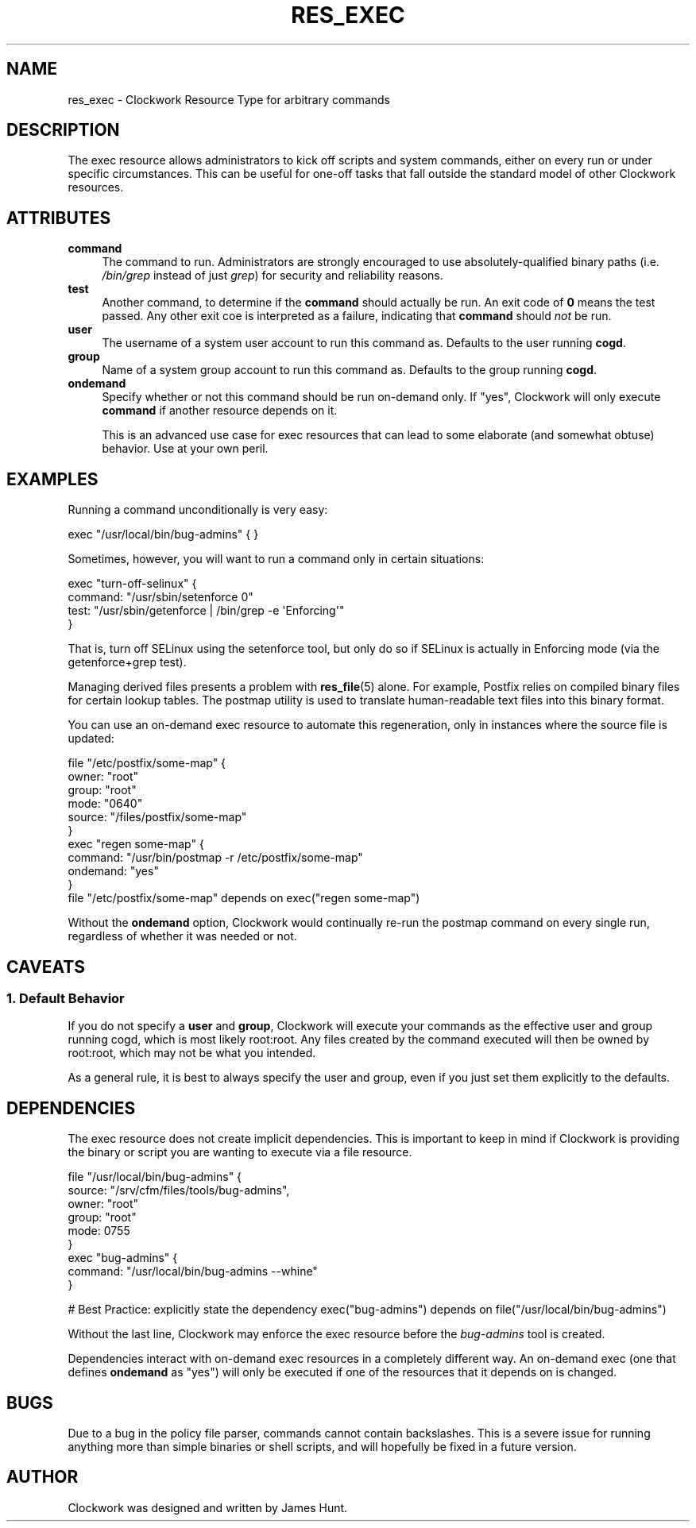 .\" Automatically generated by Pod::Man 2.27 (Pod::Simple 3.28)
.\"
.\" Standard preamble:
.\" ========================================================================
.de Sp \" Vertical space (when we can't use .PP)
.if t .sp .5v
.if n .sp
..
.de Vb \" Begin verbatim text
.ft CW
.nf
.ne \\$1
..
.de Ve \" End verbatim text
.ft R
.fi
..
.\" Set up some character translations and predefined strings.  \*(-- will
.\" give an unbreakable dash, \*(PI will give pi, \*(L" will give a left
.\" double quote, and \*(R" will give a right double quote.  \*(C+ will
.\" give a nicer C++.  Capital omega is used to do unbreakable dashes and
.\" therefore won't be available.  \*(C` and \*(C' expand to `' in nroff,
.\" nothing in troff, for use with C<>.
.tr \(*W-
.ds C+ C\v'-.1v'\h'-1p'\s-2+\h'-1p'+\s0\v'.1v'\h'-1p'
.ie n \{\
.    ds -- \(*W-
.    ds PI pi
.    if (\n(.H=4u)&(1m=24u) .ds -- \(*W\h'-12u'\(*W\h'-12u'-\" diablo 10 pitch
.    if (\n(.H=4u)&(1m=20u) .ds -- \(*W\h'-12u'\(*W\h'-8u'-\"  diablo 12 pitch
.    ds L" ""
.    ds R" ""
.    ds C` ""
.    ds C' ""
'br\}
.el\{\
.    ds -- \|\(em\|
.    ds PI \(*p
.    ds L" ``
.    ds R" ''
.    ds C`
.    ds C'
'br\}
.\"
.\" Escape single quotes in literal strings from groff's Unicode transform.
.ie \n(.g .ds Aq \(aq
.el       .ds Aq '
.\"
.\" If the F register is turned on, we'll generate index entries on stderr for
.\" titles (.TH), headers (.SH), subsections (.SS), items (.Ip), and index
.\" entries marked with X<> in POD.  Of course, you'll have to process the
.\" output yourself in some meaningful fashion.
.\"
.\" Avoid warning from groff about undefined register 'F'.
.de IX
..
.nr rF 0
.if \n(.g .if rF .nr rF 1
.if (\n(rF:(\n(.g==0)) \{
.    if \nF \{
.        de IX
.        tm Index:\\$1\t\\n%\t"\\$2"
..
.        if !\nF==2 \{
.            nr % 0
.            nr F 2
.        \}
.    \}
.\}
.rr rF
.\"
.\" Accent mark definitions (@(#)ms.acc 1.5 88/02/08 SMI; from UCB 4.2).
.\" Fear.  Run.  Save yourself.  No user-serviceable parts.
.    \" fudge factors for nroff and troff
.if n \{\
.    ds #H 0
.    ds #V .8m
.    ds #F .3m
.    ds #[ \f1
.    ds #] \fP
.\}
.if t \{\
.    ds #H ((1u-(\\\\n(.fu%2u))*.13m)
.    ds #V .6m
.    ds #F 0
.    ds #[ \&
.    ds #] \&
.\}
.    \" simple accents for nroff and troff
.if n \{\
.    ds ' \&
.    ds ` \&
.    ds ^ \&
.    ds , \&
.    ds ~ ~
.    ds /
.\}
.if t \{\
.    ds ' \\k:\h'-(\\n(.wu*8/10-\*(#H)'\'\h"|\\n:u"
.    ds ` \\k:\h'-(\\n(.wu*8/10-\*(#H)'\`\h'|\\n:u'
.    ds ^ \\k:\h'-(\\n(.wu*10/11-\*(#H)'^\h'|\\n:u'
.    ds , \\k:\h'-(\\n(.wu*8/10)',\h'|\\n:u'
.    ds ~ \\k:\h'-(\\n(.wu-\*(#H-.1m)'~\h'|\\n:u'
.    ds / \\k:\h'-(\\n(.wu*8/10-\*(#H)'\z\(sl\h'|\\n:u'
.\}
.    \" troff and (daisy-wheel) nroff accents
.ds : \\k:\h'-(\\n(.wu*8/10-\*(#H+.1m+\*(#F)'\v'-\*(#V'\z.\h'.2m+\*(#F'.\h'|\\n:u'\v'\*(#V'
.ds 8 \h'\*(#H'\(*b\h'-\*(#H'
.ds o \\k:\h'-(\\n(.wu+\w'\(de'u-\*(#H)/2u'\v'-.3n'\*(#[\z\(de\v'.3n'\h'|\\n:u'\*(#]
.ds d- \h'\*(#H'\(pd\h'-\w'~'u'\v'-.25m'\f2\(hy\fP\v'.25m'\h'-\*(#H'
.ds D- D\\k:\h'-\w'D'u'\v'-.11m'\z\(hy\v'.11m'\h'|\\n:u'
.ds th \*(#[\v'.3m'\s+1I\s-1\v'-.3m'\h'-(\w'I'u*2/3)'\s-1o\s+1\*(#]
.ds Th \*(#[\s+2I\s-2\h'-\w'I'u*3/5'\v'-.3m'o\v'.3m'\*(#]
.ds ae a\h'-(\w'a'u*4/10)'e
.ds Ae A\h'-(\w'A'u*4/10)'E
.    \" corrections for vroff
.if v .ds ~ \\k:\h'-(\\n(.wu*9/10-\*(#H)'\s-2\u~\d\s+2\h'|\\n:u'
.if v .ds ^ \\k:\h'-(\\n(.wu*10/11-\*(#H)'\v'-.4m'^\v'.4m'\h'|\\n:u'
.    \" for low resolution devices (crt and lpr)
.if \n(.H>23 .if \n(.V>19 \
\{\
.    ds : e
.    ds 8 ss
.    ds o a
.    ds d- d\h'-1'\(ga
.    ds D- D\h'-1'\(hy
.    ds th \o'bp'
.    ds Th \o'LP'
.    ds ae ae
.    ds Ae AE
.\}
.rm #[ #] #H #V #F C
.\" ========================================================================
.\"
.IX Title "RES_EXEC 5"
.TH RES_EXEC 5 "2014-09-15" "Clockwork v2.3.0" "Clockwork Manual"
.\" For nroff, turn off justification.  Always turn off hyphenation; it makes
.\" way too many mistakes in technical documents.
.if n .ad l
.nh
.SH "NAME"
res_exec \- Clockwork Resource Type for arbitrary commands
.SH "DESCRIPTION"
.IX Header "DESCRIPTION"
The exec resource allows administrators to kick off scripts and
system commands, either on every run or under specific circumstances.
This can be useful for one-off tasks that fall outside the standard
model of other Clockwork resources.
.SH "ATTRIBUTES"
.IX Header "ATTRIBUTES"
.IP "\fBcommand\fR" 4
.IX Item "command"
The command to run.  Administrators are strongly encouraged to use
absolutely-qualified binary paths (i.e. \fI/bin/grep\fR instead of
just \fIgrep\fR) for security and reliability reasons.
.IP "\fBtest\fR" 4
.IX Item "test"
Another command, to determine if the \fBcommand\fR should actually
be run.  An exit code of \fB0\fR means the test passed.  Any other
exit coe is interpreted as a failure, indicating that \fBcommand\fR
should \fInot\fR be run.
.IP "\fBuser\fR" 4
.IX Item "user"
The username of a system user account to run this command as.
Defaults to the user running \fBcogd\fR.
.IP "\fBgroup\fR" 4
.IX Item "group"
Name of a system group account to run this command as.
Defaults to the group running \fBcogd\fR.
.IP "\fBondemand\fR" 4
.IX Item "ondemand"
Specify whether or not this command should be run on-demand only.
If \*(L"yes\*(R", Clockwork will only execute \fBcommand\fR if another resource
depends on it.
.Sp
This is an advanced use case for exec resources that can lead to some
elaborate (and somewhat obtuse) behavior.  Use at your own peril.
.SH "EXAMPLES"
.IX Header "EXAMPLES"
Running a command unconditionally is very easy:
.PP
.Vb 1
\&    exec "/usr/local/bin/bug\-admins" { }
.Ve
.PP
Sometimes, however, you will want to run a command only in certain
situations:
.PP
.Vb 4
\&    exec "turn\-off\-selinux" {
\&        command: "/usr/sbin/setenforce 0"
\&        test:    "/usr/sbin/getenforce | /bin/grep \-e \*(AqEnforcing\*(Aq"
\&    }
.Ve
.PP
That is, turn off SELinux using the setenforce tool, but only do so
if SELinux is actually in Enforcing mode (via the getenforce+grep test).
.PP
Managing derived files presents a problem with \fBres_file\fR(5) alone.
For example, Postfix relies on compiled binary files for certain lookup
tables.  The postmap utility is used to translate human-readable text
files into this binary format.
.PP
You can use an on-demand exec resource to automate this regeneration,
only in instances where the source file is updated:
.PP
.Vb 11
\&    file "/etc/postfix/some\-map" {
\&        owner:  "root"
\&        group:  "root"
\&        mode:   "0640"
\&        source: "/files/postfix/some\-map"
\&    }
\&    exec "regen some\-map" {
\&        command:  "/usr/bin/postmap \-r /etc/postfix/some\-map"
\&        ondemand: "yes"
\&    }
\&    file "/etc/postfix/some\-map" depends on exec("regen some\-map")
.Ve
.PP
Without the \fBondemand\fR option, Clockwork would continually re-run
the postmap command on every single run, regardless of whether it was
needed or not.
.SH "CAVEATS"
.IX Header "CAVEATS"
.SS "1. Default Behavior"
.IX Subsection "1. Default Behavior"
If you do not specify a \fBuser\fR and \fBgroup\fR, Clockwork will
execute your commands as the effective user and group running cogd,
which is most likely root:root.  Any files created by the command
executed will then be owned by root:root, which may not be what you
intended.
.PP
As a general rule, it is best to always specify the user and group,
even if you just set them explicitly to the defaults.
.SH "DEPENDENCIES"
.IX Header "DEPENDENCIES"
The exec resource does not create implicit dependencies.  This is
important to keep in mind if Clockwork is providing the binary or
script you are wanting to execute via a file resource.
.PP
.Vb 9
\&    file "/usr/local/bin/bug\-admins" {
\&        source: "/srv/cfm/files/tools/bug\-admins",
\&        owner:  "root"
\&        group:  "root"
\&        mode:   0755
\&    }
\&    exec "bug\-admins" {
\&        command: "/usr/local/bin/bug\-admins \-\-whine"
\&    }
.Ve
.PP
# Best Practice: explicitly state the dependency
exec(\*(L"bug\-admins\*(R") depends on file(\*(L"/usr/local/bin/bug\-admins\*(R")
.PP
Without the last line, Clockwork may enforce the exec resource
before the \fIbug-admins\fR tool is created.
.PP
Dependencies interact with on-demand exec resources in a completely
different way.  An on-demand exec (one that defines \fBondemand\fR
as \*(L"yes\*(R") will only be executed if one of the resources that it
depends on is changed.
.SH "BUGS"
.IX Header "BUGS"
Due to a bug in the policy file parser, commands cannot contain
backslashes.  This is a severe issue for running anything more
than simple binaries or shell scripts, and will hopefully be fixed
in a future version.
.SH "AUTHOR"
.IX Header "AUTHOR"
Clockwork was designed and written by James Hunt.

